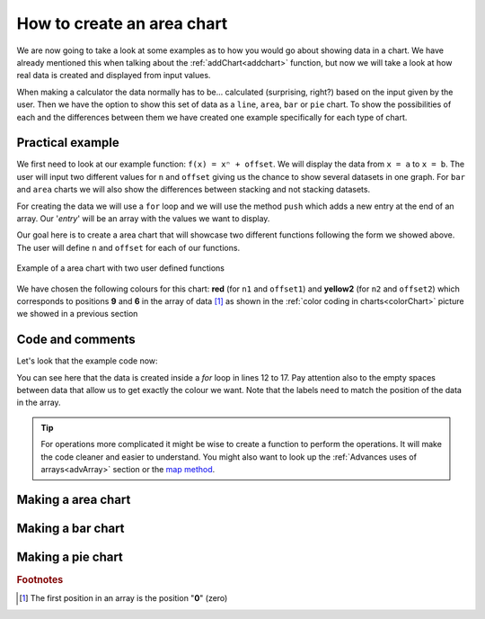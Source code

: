 .. areaChart::
How to create an area chart
===========================

We are now going to take a look at some examples as to how you would go about showing data in a chart. We have already mentioned this when talking about the :ref:`addChart<addchart>` function, but now we will take a look at how real data is created and displayed from input values.

When making a calculator the data normally has to be... calculated (surprising, right?) based on the input given by the user. Then we have the option to show this set of data as a ``line``, ``area``, ``bar`` or ``pie`` chart. To show the possibilities of each and the differences between them we have created one example specifically for each type of chart.

Practical example
-----------------

We first need to look at our example function: ``f(x) = xⁿ + offset``. We will display the data from ``x = a`` to ``x = b``. The user will input two different values for ``n`` and ``offset`` giving us the chance to show several datasets in one graph. For ``bar`` and ``area`` charts we will also show the differences between stacking and not stacking datasets.

For creating the data we will use a ``for`` loop and we will use the method ``push`` which adds a new entry at the end of an array. Our '*entry*' will be an array with the values we want to display.

Our goal here is to create a area chart that will showcase two different functions following the form we showed above. The user will define ``n`` and ``offset`` for each of our functions. 

.. colorChart::
.. figure:: areaChart.png
   :scale: 80%
   :alt: list of colours available for Omni charts
   :align: center

   Example of a area chart with two user defined functions

We have chosen the following colours for this chart: **red** (for ``n1`` and ``offset1``) and **yellow2** (for ``n2`` and ``offset2``) which corresponds to positions **9** and **6** in the array of data [#f1]_ as shown in the :ref:`color coding in charts<colorChart>` picture we showed in a previous section

.. seealso::
    We have created a calculator using this code so that you can see the results for yourself. Check it out at `Dynamic Graphs (area) <https://bb.omnicalculator.com/#/calculators/1967>`__ on BB

Code and comments
-----------------

Let's look that the example code now:

.. code-block:: javascript
    :linenos:
    :emphasize-lines: 9-13

    'use strict';

    omni.onResult(['a','b','offset','n'],function(ctx){
    var chartData = [],
        n1 = ctx.getNumberValue('n1'),
        n2 = ctx.getNumberValue('n2'),
        offset1 = ctx.getNumberValue('offset1'),
        offset2 = ctx.getNumberValue('offset2'),
        a = ctx.getNumberValue('a'),
        b = ctx.getNumberValue('b');
    for(var i = a; i <= b; i++){
        chartData.push([mathjs.format(i,2), // x-value
                        ,,,,,               // blank data to match colors
                        mathjs.pow(i, n2)+offset2, // yellow y-value
                        ,,
                        mathjs.pow(i, n1)+offset1 // first y-value
                        ]);
    }
    ctx.addChart({type: 'line',
                  labels: ['x',,,,,, 'y2',,, 'y1'],
                  data: chartData,
                  title: "Chart",
                  afterVariable: "",
                  alwaysShown: false
                });
    });

You can see here that the data is created inside a *for* loop in lines 12 to 17. Pay attention also to the empty spaces between data that allow us to get exactly the colour we want. Note that the labels need to match the position of the data in the array.


.. tip::
    For operations more complicated it might be wise to create a function to perform the operations. It will make the code cleaner and easier to understand. You might also want to look up the :ref:`Advances uses of arrays<advArray>` section or the `map method <https://www.w3schools.com/jsref/jsref_map.asp>`__.

Making a area chart
-------------------




Making a bar chart
------------------


Making a pie chart
------------------

.. rubric:: Footnotes

.. [#f1] The first position in an array is the position "**0**" (zero)
